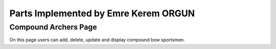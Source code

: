 Parts Implemented by Emre Kerem ORGUN
=====================================

Compound Archers Page
---------------------

On this page users can add, delete, update and display compound bow sportsmen.

